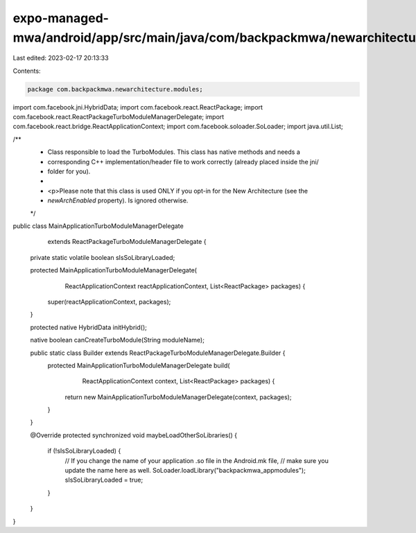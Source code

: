 expo-managed-mwa/android/app/src/main/java/com/backpackmwa/newarchitecture/modules/MainApplicationTurboModuleManagerDelegate.java
=================================================================================================================================

Last edited: 2023-02-17 20:13:33

Contents:

.. code-block:: java

    package com.backpackmwa.newarchitecture.modules;

import com.facebook.jni.HybridData;
import com.facebook.react.ReactPackage;
import com.facebook.react.ReactPackageTurboModuleManagerDelegate;
import com.facebook.react.bridge.ReactApplicationContext;
import com.facebook.soloader.SoLoader;
import java.util.List;

/**
 * Class responsible to load the TurboModules. This class has native methods and needs a
 * corresponding C++ implementation/header file to work correctly (already placed inside the jni/
 * folder for you).
 *
 * <p>Please note that this class is used ONLY if you opt-in for the New Architecture (see the
 * `newArchEnabled` property). Is ignored otherwise.
 */
public class MainApplicationTurboModuleManagerDelegate
    extends ReactPackageTurboModuleManagerDelegate {

  private static volatile boolean sIsSoLibraryLoaded;

  protected MainApplicationTurboModuleManagerDelegate(
      ReactApplicationContext reactApplicationContext, List<ReactPackage> packages) {
    super(reactApplicationContext, packages);
  }

  protected native HybridData initHybrid();

  native boolean canCreateTurboModule(String moduleName);

  public static class Builder extends ReactPackageTurboModuleManagerDelegate.Builder {
    protected MainApplicationTurboModuleManagerDelegate build(
        ReactApplicationContext context, List<ReactPackage> packages) {
      return new MainApplicationTurboModuleManagerDelegate(context, packages);
    }
  }

  @Override
  protected synchronized void maybeLoadOtherSoLibraries() {
    if (!sIsSoLibraryLoaded) {
      // If you change the name of your application .so file in the Android.mk file,
      // make sure you update the name here as well.
      SoLoader.loadLibrary("backpackmwa_appmodules");
      sIsSoLibraryLoaded = true;
    }
  }
}


